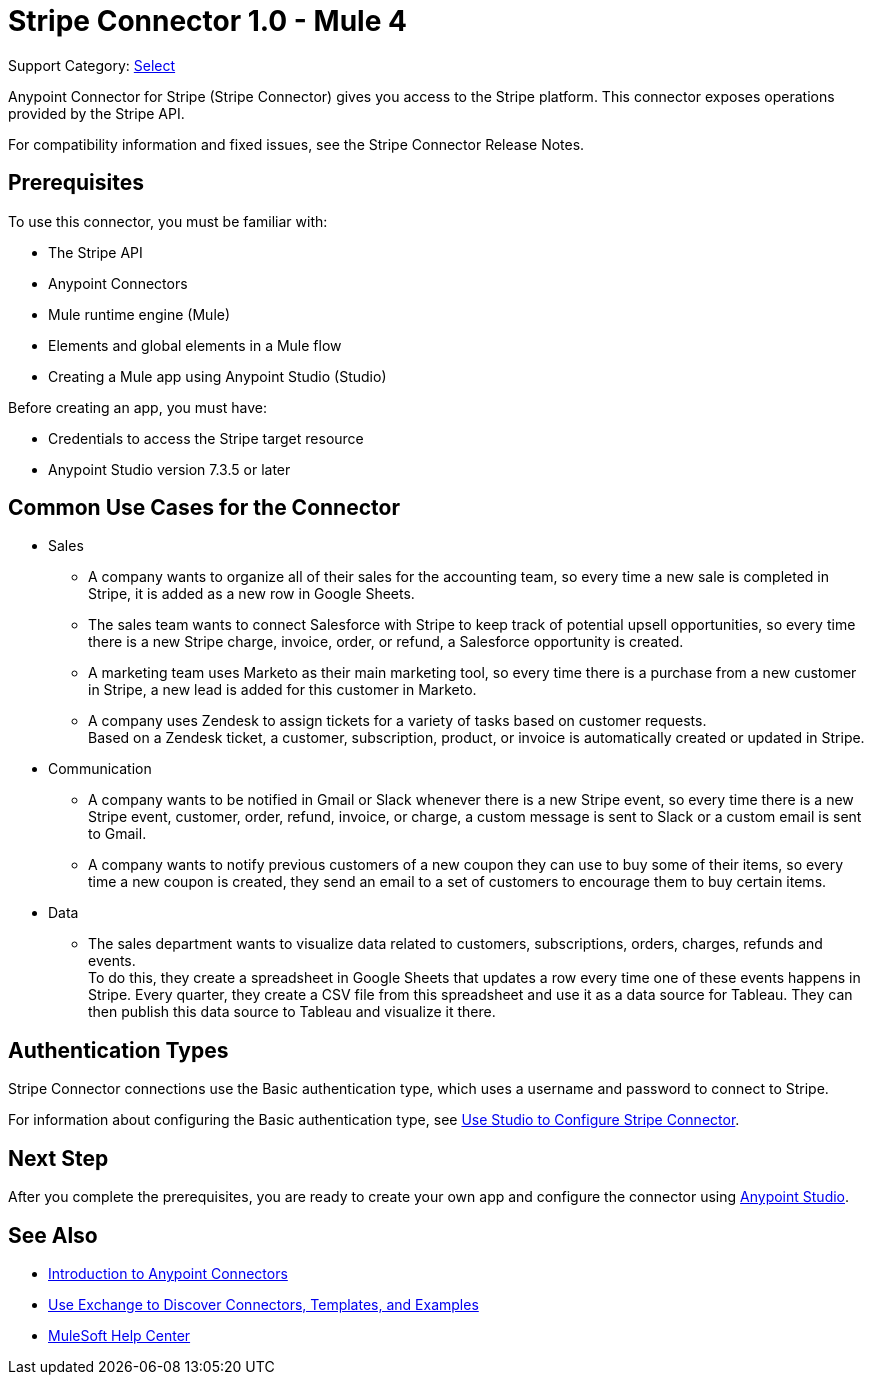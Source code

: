 = Stripe Connector 1.0 - Mule 4

Support Category: https://www.mulesoft.com/legal/versioning-back-support-policy#anypoint-connectors[Select]

Anypoint Connector for Stripe (Stripe Connector) gives you access to the Stripe platform. This connector exposes operations provided by the Stripe API. 

For compatibility information and fixed issues, see the Stripe Connector Release Notes.

== Prerequisites

To use this connector, you must be familiar with:

* The Stripe API
* Anypoint Connectors
* Mule runtime engine (Mule)
* Elements and global elements in a Mule flow
* Creating a Mule app using Anypoint Studio (Studio)

Before creating an app, you must have:

* Credentials to access the Stripe target resource
* Anypoint Studio version 7.3.5 or later

== Common Use Cases for the Connector

* Sales
** A company wants to organize all of their sales for the accounting team, so every time a new sale is completed in Stripe, it is added as a new row in Google Sheets.
** The sales team wants to connect Salesforce with Stripe to keep track of potential upsell opportunities, so every time there is a new Stripe charge, invoice, order, or refund, a Salesforce opportunity is created. 
** A marketing team uses Marketo as their main marketing tool, so every time there is a purchase from a new customer in Stripe, a new lead is added for this customer in Marketo.
** A company uses Zendesk to assign tickets for a variety of tasks based on customer requests. +
Based on a Zendesk ticket, a customer, subscription, product, or invoice is automatically created or updated in Stripe.
* Communication
** A company wants to be notified in Gmail or Slack whenever there is a new Stripe event, so every time there is a new Stripe event, customer, order, refund, invoice, or charge, a custom message is sent to Slack or a custom email is sent to Gmail.
** A company wants to notify previous customers of a new coupon they can use to buy some of their items, so every time a new coupon is created, they send an email to a set of customers to encourage them to buy certain items.
* Data 
** The sales department wants to visualize data related to customers, subscriptions, orders, charges, refunds and events. +
To do this, they create a spreadsheet in Google Sheets that updates a row every time one of these events happens in Stripe. Every quarter, they create a CSV file from this spreadsheet and use it as a data source for Tableau. They can then publish this data source to Tableau and visualize it there.


== Authentication Types

Stripe Connector connections use the Basic authentication type, which uses a username and password to connect to Stripe. 

For information about configuring the Basic authentication type, see xref:stripe-connector-studio.adoc[Use Studio to Configure Stripe Connector].

== Next Step

After you complete the prerequisites, you are ready to create your own app and configure the connector using xref:stripe-connector-studio.adoc[Anypoint Studio].

== See Also

* xref:connectors::introduction/introduction-to-anypoint-connectors.adoc[Introduction to Anypoint Connectors]
* xref:connectors::introduction/intro-use-exchange.adoc[Use Exchange to Discover Connectors, Templates, and Examples]
* https://help.mulesoft.com[MuleSoft Help Center]
